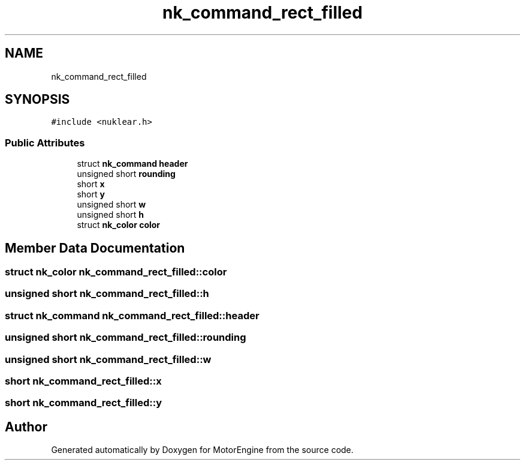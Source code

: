 .TH "nk_command_rect_filled" 3 "Mon Apr 3 2023" "Version 0.2.1" "MotorEngine" \" -*- nroff -*-
.ad l
.nh
.SH NAME
nk_command_rect_filled
.SH SYNOPSIS
.br
.PP
.PP
\fC#include <nuklear\&.h>\fP
.SS "Public Attributes"

.in +1c
.ti -1c
.RI "struct \fBnk_command\fP \fBheader\fP"
.br
.ti -1c
.RI "unsigned short \fBrounding\fP"
.br
.ti -1c
.RI "short \fBx\fP"
.br
.ti -1c
.RI "short \fBy\fP"
.br
.ti -1c
.RI "unsigned short \fBw\fP"
.br
.ti -1c
.RI "unsigned short \fBh\fP"
.br
.ti -1c
.RI "struct \fBnk_color\fP \fBcolor\fP"
.br
.in -1c
.SH "Member Data Documentation"
.PP 
.SS "struct \fBnk_color\fP nk_command_rect_filled::color"

.SS "unsigned short nk_command_rect_filled::h"

.SS "struct \fBnk_command\fP nk_command_rect_filled::header"

.SS "unsigned short nk_command_rect_filled::rounding"

.SS "unsigned short nk_command_rect_filled::w"

.SS "short nk_command_rect_filled::x"

.SS "short nk_command_rect_filled::y"


.SH "Author"
.PP 
Generated automatically by Doxygen for MotorEngine from the source code\&.

